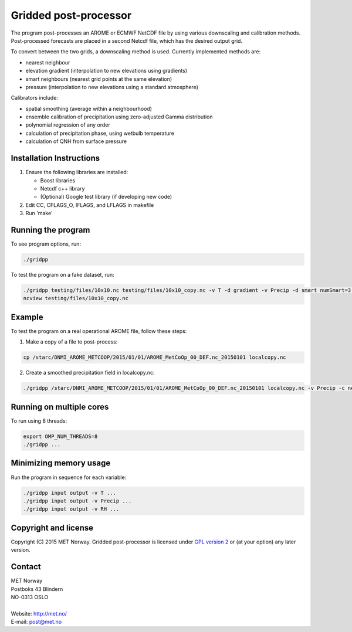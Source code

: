 Gridded post-processor
======================

.. image:: https://travis-ci.org/metno/gridpp.svg?branch=master
    :target: https://travis-ci.org/metno/gridpp

.. image:: https://coveralls.io/repos/metno/gridpp/badge.svg?branch=master&service=github
    :target: https://coveralls.io/github/metno/gridpp?branch=master 

The program post-processes an AROME or ECMWF NetCDF file by using various
downscaling and calibration methods. Post-processed forecasts are placed in a
second Netcdf file, which has the desired output grid.

To convert between the two grids, a downscaling method is used. Currently
implemented methods are:

* nearest neighbour

* elevation gradient (interpolation to new elevations using gradients)

* smart neighbours (nearest grid points at the same elevation)

* pressure (interpolation to new elevations using a standard atmosphere)

Calibrators include:

* spatial smoothing (average within a neighbourhood)

* ensemble calibration of precipitation using zero-adjusted Gamma distribution

* polynomial regression of any order

* calculation of precipitation phase, using wetbulb temperature

* calculation of QNH from surface pressure



Installation Instructions
-------------------------

1. Ensure the following libraries are installed:

   * Boost libraries
   * Netcdf c++ library
   * (Optional) Google test library (if developing new code)

2. Edit CC, CFLAGS_O, IFLAGS, and LFLAGS in makefile

3. Run 'make'



Running the program
-------------------
To see program options, run:

.. code-block:: bash

   ./gridpp

To test the program on a fake dataset, run:

.. code-block:: bash

   ./gridpp testing/files/10x10.nc testing/files/10x10_copy.nc -v T -d gradient -v Precip -d smart numSmart=3 searchRadius=3
   ncview testing/files/10x10_copy.nc



Example
-------
To test the program on a real operational AROME file, follow these steps:

1. Make a copy of a file to post-process:

.. code-block:: bash

   cp /starc/DNMI_AROME_METCOOP/2015/01/01/AROME_MetCoOp_00_DEF.nc_20150101 localcopy.nc

2. Create a smoothed precipitation field in localcopy.nc:

.. code-block:: bash

   ./gridpp /starc/DNMI_AROME_METCOOP/2015/01/01/AROME_MetCoOp_00_DEF.nc_20150101 localcopy.nc -v Precip -c neighbourhood radius=10



Running on multiple cores
-------------------------
To run using 8 threads:

.. code-block:: bash

   export OMP_NUM_THREADS=8
   ./gridpp ...



Minimizing memory usage
-----------------------
Run the program in sequence for each variable:

.. code-block:: bash

   ./gridpp input output -v T ...
   ./gridpp input output -v Precip ...
   ./gridpp input output -v RH ...



Copyright and license
---------------------
Copyright (C) 2015 MET Norway. Gridded post-processor is licensed under `GPL
version 2 <https://github.com/metno/gridpp/blob/master/LICENSE>`_ or (at
your option) any later version.

Contact
-------
| MET Norway
| Postboks 43 Blindern
| NO-0313 OSLO
|
| Website: http://met.no/
| E-mail: `post@met.no <mailto:post@met.no>`_
